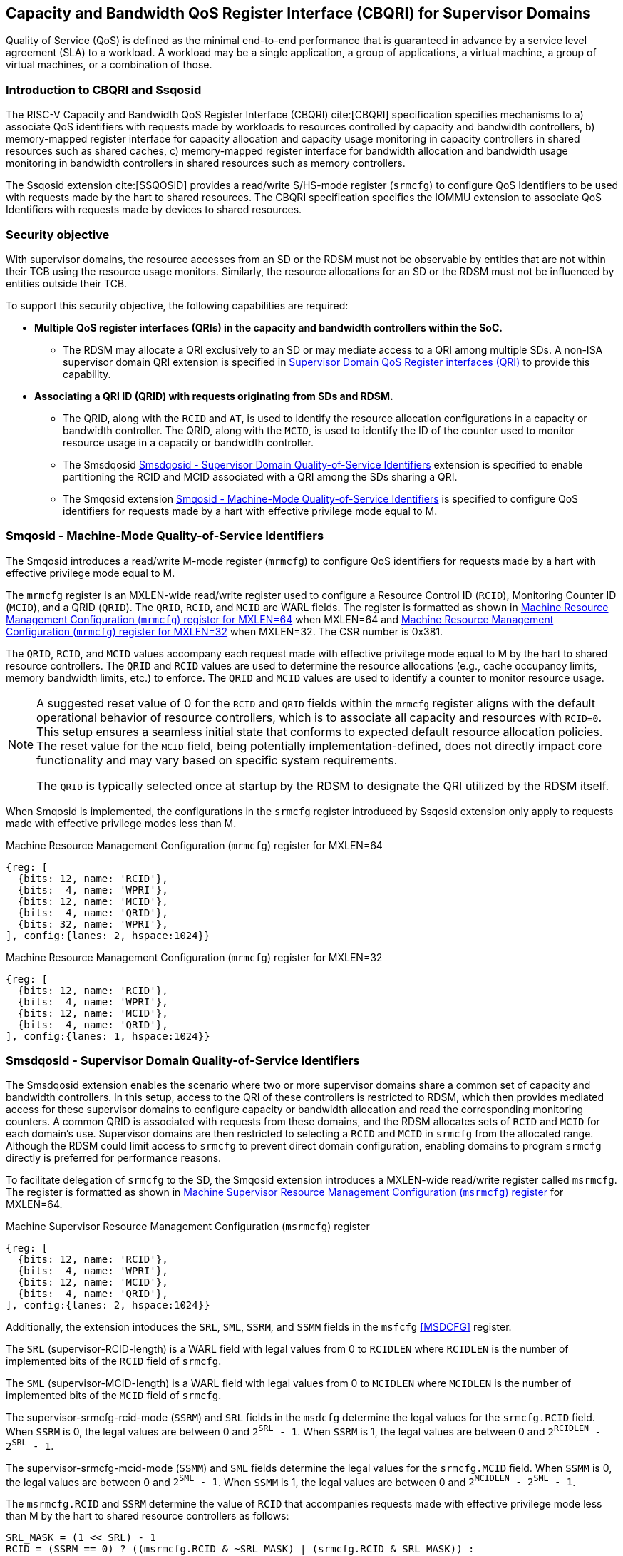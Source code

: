 [[Smsdqos]]

== Capacity and Bandwidth QoS Register Interface (CBQRI) for Supervisor Domains

Quality of Service (QoS) is defined as the minimal end-to-end performance
that is guaranteed in advance by a service level agreement (SLA) to a
workload. A workload may be a single application, a group of applications,
a virtual machine, a group of virtual machines, or a combination of those.

=== Introduction to CBQRI and Ssqosid
The RISC-V Capacity and Bandwidth QoS Register Interface (CBQRI) cite:[CBQRI]
specification specifies mechanisms to a) associate QoS identifiers with
requests made by workloads to resources controlled by capacity and bandwidth
controllers, b) memory-mapped register interface for capacity allocation and
capacity usage monitoring in capacity controllers in shared resources such as
shared caches, c) memory-mapped register interface for bandwidth allocation
and bandwidth usage monitoring in bandwidth controllers in shared resources
such as memory controllers.

The Ssqosid extension cite:[SSQOSID] provides a read/write S/HS-mode register
(`srmcfg`) to configure QoS Identifiers to be used with requests made by the
hart to shared resources. The CBQRI specification specifies the IOMMU extension
to associate QoS Identifiers with requests made by devices to shared resources.

=== Security objective

With supervisor domains, the resource accesses from an SD or the RDSM must not
be observable by entities that are not within their TCB using the resource usage
monitors. Similarly, the resource allocations for an SD or the RDSM must not be
influenced by entities outside their TCB.

To support this security objective, the following capabilities are required:

* *Multiple QoS register interfaces (QRIs) in the capacity and bandwidth
  controllers within the SoC.*

  ** The RDSM may allocate a QRI exclusively to an SD or may mediate access to a
     QRI among multiple SDs. A non-ISA supervisor domain QRI extension is
     specified in <<SDQRI>> to provide this capability.

* *Associating a QRI ID (QRID) with requests originating from SDs and RDSM.*

  ** The QRID, along with the `RCID` and `AT`, is used to identify the
     resource allocation configurations in a capacity or bandwidth controller.
     The QRID, along with the `MCID`, is used to identify the ID of the
     counter used to monitor resource usage in a capacity or bandwidth
     controller.
  ** The Smsdqosid <<SMSDQOSID>> extension is specified to enable partitioning
     the RCID and MCID associated with a QRI among the SDs sharing a QRI.
  ** The Smqosid extension <<SMQOSID>> is specified to configure QoS identifiers
     for requests made by a hart with effective privilege mode equal to M.

[[SMQOSID]]
=== Smqosid - Machine-Mode Quality-of-Service Identifiers

The Smqosid introduces a read/write M-mode register (`mrmcfg`) to configure
QoS identifiers for requests made by a hart with effective privilege mode equal
to M.

The `mrmcfg` register is an MXLEN-wide read/write register used to configure a
Resource Control ID (`RCID`), Monitoring Counter ID (`MCID`), and a QRID
(`QRID`). The `QRID`, `RCID`, and `MCID` are WARL fields. The register is
formatted as shown in <<MRMCFG64>> when MXLEN=64 and <<MRMCFG32>> when MXLEN=32.
The CSR number is 0x381.

The `QRID`, `RCID`, and `MCID` values accompany each request made with effective
privilege mode equal to M by the hart to shared resource controllers. The `QRID`
and `RCID` values are used to determine the resource allocations (e.g., cache
occupancy limits, memory bandwidth limits, etc.) to enforce. The `QRID` and
`MCID` values are used to identify a counter to monitor resource usage.

[NOTE]
====
A suggested reset value of 0 for the `RCID` and `QRID` fields within the
`mrmcfg` register aligns with the default operational behavior of resource
controllers, which is to associate all capacity and resources with `RCID=0`. This
setup ensures a seamless initial state that conforms to expected default resource
allocation policies. The reset value for the `MCID` field, being potentially
implementation-defined, does not directly impact core functionality and may
vary based on specific system requirements.

The `QRID` is typically selected once at startup by the RDSM to designate the
QRI utilized by the RDSM itself.
====

When Smqosid is implemented, the configurations in the `srmcfg` register
introduced by Ssqosid extension only apply to requests made with effective
privilege modes less than M.

[[MRMCFG64]]
.Machine Resource Management Configuration (`mrmcfg`) register for MXLEN=64

[wavedrom, , ]
....
{reg: [
  {bits: 12, name: 'RCID'},
  {bits:  4, name: 'WPRI'},
  {bits: 12, name: 'MCID'},
  {bits:  4, name: 'QRID'},
  {bits: 32, name: 'WPRI'},
], config:{lanes: 2, hspace:1024}}
....

[[MRMCFG32]]
.Machine Resource Management Configuration (`mrmcfg`) register for MXLEN=32

[wavedrom, , ]
....
{reg: [
  {bits: 12, name: 'RCID'},
  {bits:  4, name: 'WPRI'},
  {bits: 12, name: 'MCID'},
  {bits:  4, name: 'QRID'},
], config:{lanes: 1, hspace:1024}}
....

[[SMSDQOSID]]
=== Smsdqosid - Supervisor Domain Quality-of-Service Identifiers

The Smsdqosid extension enables the scenario where two or more supervisor domains
share a common set of capacity and bandwidth controllers. In this setup, access
to the QRI of these controllers is restricted to RDSM, which then provides
mediated access for these supervisor domains to configure capacity or bandwidth
allocation and read the corresponding monitoring counters. A common QRID is
associated with requests from these domains, and the RDSM allocates sets of
`RCID` and `MCID` for each domain's use. Supervisor domains are then restricted
to selecting a `RCID` and `MCID` in `srmcfg` from the allocated range. Although
the RDSM could limit access to `srmcfg` to prevent direct domain configuration,
enabling domains to program `srmcfg` directly is preferred for performance
reasons.

To facilitate delegation of `srmcfg` to the SD, the Smqosid extension introduces
a MXLEN-wide read/write register called `msrmcfg`. The register is formatted as
shown in <<MSRMCFG64>> for MXLEN=64.

[[MSRMCFG64]]
.Machine Supervisor Resource Management Configuration (`msrmcfg`) register

[wavedrom, , ]
....
{reg: [
  {bits: 12, name: 'RCID'},
  {bits:  4, name: 'WPRI'},
  {bits: 12, name: 'MCID'},
  {bits:  4, name: 'QRID'},
], config:{lanes: 2, hspace:1024}}
....

Additionally, the extension intoduces the `SRL`, `SML`, `SSRM`, and `SSMM`
fields in the `msfcfg` <<MSDCFG>> register.

The `SRL` (supervisor-RCID-length) is a WARL field with legal values from 0 to
`RCIDLEN` where `RCIDLEN` is the number of implemented bits of the `RCID`
field of `srmcfg`. 

The `SML` (supervisor-MCID-length) is a WARL field with legal values from 0 to
`MCIDLEN` where `MCIDLEN` is the number of implemented bits of the `MCID`
field of `srmcfg`.

The supervisor-srmcfg-rcid-mode (`SSRM`) and `SRL` fields in the `msdcfg`
determine the legal values for the `srmcfg.RCID` field. When `SSRM` is 0, the
legal values are between 0 and `2^SRL^ - 1`. When `SSRM` is 1, the legal values
are between 0 and `2^RCIDLEN^ - 2^SRL^ - 1`.

The supervisor-srmcfg-mcid-mode (`SSMM`) and `SML` fields determine the legal
values for the `srmcfg.MCID` field. When `SSMM` is 0, the legal values are
between 0 and `2^SML^ - 1`. When `SSMM` is 1, the legal values are between
0 and `2^MCIDLEN^ - 2^SML^ - 1`.

The `msrmcfg.RCID` and `SSRM` determine the value of `RCID` that accompanies
requests made with effective privilege mode less than M by the hart to shared
resource controllers as follows:

[listing]
----
SRL_MASK = (1 << SRL) - 1
RCID = (SSRM == 0) ? ((msrmcfg.RCID & ~SRL_MASK) | (srmcfg.RCID & SRL_MASK)) :
                     srmcfg.RCID
----

The `msrmcfg.MCID` and `SSMM` determine the value of `MCID` that accompanies
requests made with effective privilege mode less than M by the hart to shared
resource controllers as follows:

[listing]
----
SML_MASK = (1 << SML) - 1
MCID = (SSMM == 0) ? ((msrmcfg.MCID & ~SML_MASK) | (srmcfg.MCID & SML_MASK)) :
                     srmcfg.MCID
----

These `RCID` and `MCID` values along with `msrmcfg.QRID` accompany each request
made with effective privilege mode less than M by the hart to shared resource
controllers. The `QRID` and `RCID` values are used to determine the resource
allocations (e.g., cache occupancy limits, memory bandwidth limits, etc.) to
enforce. The `QRID` and `MCID` values are used to identify a counter to monitor
resource usage.

[NOTE]
====
Consider a QRI that supports 32 RCIDs and is mediated by RDSM between two SDs.
The RDSM may allocate 24 RCIDs to the first SD and 8 RCIDs to the second SD. The
`SRL` and `SSRM` configurations used by the RDSM to support this use case are as
follows:

* The RDSM configures `SRL` to 3 and `SSRM` to 1 for first SD. This allows the
  first SD to program `RCID` values between 0 and 23 in `srmcfg`. The value of
  `RCID` that accompanies the requests from this SD is same as the value in
  `srmcfg`.

* The RDSM configures `SRL` to 3, `SSRM` to 0, and `msrmcfg.RCID` to 24 for the
  second SD. This allows the second SD to program `RCID` values 0 through 7 in
  `srmcfg`. The value of `RCID` that accompanies the requests from this SD are
  between 24 and 31 depending on the value held in `srmcfg.RCID`.
====

The RDSM is expected to configure the `msrmcfg` fields and the `msdcfg` fields
such that each SD is assocaited with a disjoint range of values for `RCID` and
`MCID`.

[NOTE]
====
The `msrmcfg.QRID` may be updated during the process of switching SDs, to denote
the QRI allocated to that specific SD by the RDSM.

When a QRI is shared among multiple supervisor domains, the RDSM must mediate
access to the memory-mapped QoS register interface provided by the capacity
and bandwidth controllers. This mediation may be implemented by the RDSM
either by emulation of a virtual QoS register interface--intercepting and
emulating loads and stores to these registers--or by providing a supervisor
binary interface (SBI) for QoS configuration. Programming of the QoS
controllers is typically performed at job startup and is infrequent compared
to the switching of RCID and/or MCID values in `srmcfg` during a context switch.

When a supervisor domain is allocated a dedicated QRI, the RDSM may permit
direct access from that domain to the QRI’s memory-mapped register interface.
In this case, the RDSM should set `SSRM` and `SSMM` to 0 and configure `SRL` and
`SML` to match the supported `RCIDLEN` and `MCIDLEN` values of the QRI. The RCID
and MCID values programmed into the `srmcfg` CSR accompany requests issued by
the supervisor domain. Each QRI is associated with a distinct RCID and MCID
namespace.
====

[[SDQRI]]
=== Supervisor Domain QoS Register interfaces (QRI)

Capacity and bandwidth controllers that support supervisor domains provide one
or more memory-mapped QoS register interfaces (QRI). A QRI may be made
exclusively accessible to a supervisor domain or the RDSM may mediate access to
the QRI using an SBI. The RDSM can control access to the QRI from supervisor
domains using MPT and/or PMP. The RDSM controls access to the QRI from devices
using IOMPT and/or IOPMP.

The number of `RCID` and `MCID` supported by the controllers for each QRI need
not be identical. For maximal flexibility in allocation of `RCID` and `MCID`
values, it is recommended that the number of `RCID` and `MCID` supported for a
given QRID be identical in all capacity and bandwidth controllers in the
system.

The capacity and bandwidth controllers use the configurations that were
established for the `RCID` and `AT` in the request through the QRI corresponding
to the QRID in the request. Likewise the counters to count resource usage are
selected using `MCID` and the QRID in the request and a QRI can be used to
access counters associated with the corresponding QRID.

When a controller supports only a single QRI, machine mode is required to
mediate access to that QRI. The RDSM may implement this mediation either
by emulating a virtual QoS register interface--intercepting and emulating
loads and stores to those registers--or by providing a supervisor binary
interface (SBI) for QoS configuration.

When a capacity or bandwidth controller supports multiple QRIs, all resources in
the controller are, by default, available for allocation through any QRI. The
controller may optionally support reservation of resources for exclusive use by
a specific QRI. When such reservation is supported, capacity or bandwidth may
be reserved for allocation only by that QRI. Support for resource reservation
enables effective partitioning of shared resources among supervisor domains
(SDs) that share the controller.

When multiple QRIs are implemented, one of them must be designated for use
by machine mode. This QRI is known as the __machine-mode QRI__ (MQRI).

The MQRI supports a new operation, `CONFIG_QRI_LIMIT` (`OP=4`), which enables
partitioning of shared resources--such as cache capacity or memory
bandwidth--among the QRIs by specifying limits on the amount of each resource
that may be allocated by the corresponding QRI. If this operation is requested
on any QRI other than the MQRI, it shall fail with `STATUS=2`.

The MQRI may not support any `RCID` or `MCID`, and when these are unsupported,
its primary role is to configure resource limits for other QRIs managed by
the controller. When `RCID` and/or `MCID` are supported, the MQRI may be used
exclusively by machine mode or may be shared with one or more supervisor
domains.

Bits 31:28 of the `cc_alloc_ctl` and the `bc_alloc_ctl` registers of an MQRI
are defined as the `QRID` field. This field is reserved in all other QRIs of the
controller. It is used by the `CONFIG_QRI_LIMIT` (`OP=4`) operation to specify
the QRID to which the limit applies and is ignored by all other operations.

To reserve capacity for a QRI, the RDSM may use the `CONFIG_QRI_LIMIT` operation
through the MQRI, with the `QRID` field identifying the target QRI. The capacity
to be reserved is specified using the `cc_block_mask` register. The `AT` and
`RCID` fields of the `cc_alloc_ctl` register are ignored by this operation.

The mask specified in `cc_block_mask` must contain a contiguous run of 1s, and
an implementation may require the mask to reserve at least one capacity block;
otherwise, the operation shall fail with STATUS=5.

The number of 1 bits in the `cc_block_mask` value specifies the number of
capacity blocks that may be allocated using the identified QRI.

On successful completion, the `NCBLKS` field in the `cc_capabilities` register
of the target QRI shall reflect the updated number of allocatable capacity blocks.

[NOTE]
====
The `CONFIG_QRI_LIMIT` operation is typically a one-time operation used by
the RDSM to configure the capacity limit for a QRI before making it accessible
to an SD. The SD may then allocate capacity for RCIDs within the limit
established by the RDSM.
====

[NOTE]
====
Let's consider a cache with `NCBLKS=8`. In this example, this cache supports two
QRIs with QRID of 0 and 1. The `CONFIG_QRI_LIMIT` operation is used to reserve
two capacity blocks numbered 7 and 6 for use by `QRID=0`. The `CONFIG_QRI_LIMIT`
operation is used to reserve six capacity blocks numbered 0 through 5 for use by
QRID=1. The SD that uses the QRID=0 is thus limited to selecting a 2 bit
capacity block mask where the bit 0 of the mask maps to capacity block 6 and bit
1 to capacity block 7. The SD that uses QRID=1 is limited to selecting a 6 bit
capacity block mask where the mask bits 0 through 5 map to the correspondingly
numbered capacity blocks. Both SDs in this example, have configured `RCID=5`
with 1 capacity block for requests with access-type `AT=0`. The effective
capacity block allocation in the controller is as follows:

[width=100%]
[%header, cols="6,^1,^1,^1,^1,^1,^1,^1,^1"]
|===
|                            |  7  |  6  |  5  |  4  |  3  |  2  |  1  |  0
| `QRID=0`, `RCID=5`, `AT=0` | `0` | `1` | `0` | `0` | `0` | `0` | `0` | `0`
| `QRID=1`, `RCID=5`, `AT=0` | `0` | `0` | `0` | `0` | `0` | `1` | `0` | `0`
|===
====

To reserve bandwidth for a QRI, the RDSM may use the `CONFIG_QRI_LIMIT` operation
through the MQRI, with the `QRID` field identifying the target QRI. The amount
of bandwidth to reserve is specified using the `Rbwb` and `Mweight` fields of the
`bc_bw_alloc` register. The `AT` and `RCID` fields of the `bc_alloc_ctl` register
are ignored by this operation. Similarly, the `sharedAT` and `useShared` fields of
the `bc_bw_alloc` register are also ignored.

When the specified `Mweight` is nonzero, it represents a proportional share
of non-reserved or unused bandwidth that may be used by RCIDs associated with
the QRI. When `Mweight` is zero, the value in `Rbwb` serves as a hard limit, and
RCIDs associated with the QRI are not eligible to use any non-reserved or unused
bandwidth.

On successful completion of the operation, the `bc_capabilities.MRBWB` field of
the target QRI shall reflect the value specified in `Rbwb`.

When the `Mweight` established for a QRI is nonzero, a two-level weighted
sharing of unused or non-reserved bandwidth occurs. In such cases, the unused
bandwidth is apportioned among all QRIs with `Mweight != 0` that are contending
for it, based on their relative `Mweight` values. Specifically, the proportion
of unused bandwidth allocated to QRID *q* is determined by dividing its
`Mweight` by the sum of the `Mweight` values across all QRIs contending for
unused bandwidth, as shown in <<eq-1>>.

This proportion latexmath:[P_q] of the unused bandwidth is then further
distributed among the RCIDs associated with that QRI using the weights
configured for the RCIDs.

[latexmath#eq-1,reftext="equation ({counter:eqs})"]
++++
\begin{equation}
P_q = \frac{Mweight_{q}}{\sum_{q=1}^{n} Mweight_{q}}
\end{equation}
++++

[NOTE]
====
Consider a bandwidth controller that supports two QRIs. For brevity, this
example controller does not support bandwidth allocation by access-type `AT`.
In this example, the QRID=0 has been configured with `Rbwb` of 100 bandwidth
units and QRID=1 has been configured with `Rbwb` of 50 bandwidth units. The
`Mweight` configured for the two QRIs is 16, i.e., they equally share unused
bandwidth.                                                                     +
                                                                               +
Each QRI in this example is used to configure bandwidth limits for `RCID=5` and
`RCID=6` where each RCID has been allocated 10 units of reserved bandwidth and
configured with weights 50 and 25, respectively.                               +
                                                                               +
With this configuration `RCID=5` receives 2/3 of the unused bandwidth made
available to the QRI and `RCID=6` receives 1/3 of the unused bandwidth made
available to the QRI when they both contend for the unused bandwidth.          +
                                                                               +
The effective configurations in the bandwidth controller are as follows:

[width=100%]
[%header, cols="4,^2,^2,^2,^2"]
|===
|                    | `RCID Rbwb` | `RCID Mweight` | `QRI Rbwb` |  `QRI Mweight`
| `QRID=0`, `RCID=5` | `10`        |   `50`         |   `100`    |     `16`
| `QRID=0`, `RCID=6` | `10`        |   `25`         |   `100`    |     `16`
| `QRID=1`, `RCID=5` | `10`        |   `50`         |   `50`     |     `16`
| `QRID=1`, `RCID=6` | `10`        |   `25`         |   `50`     |     `16`
|===
====

[NOTE]
====
The bandwidth enforcement is typically work-conserving, meaning that it allows
unused bandwidth to be used by QRIs enabled to use it even if they have consumed
their `Rbwb`.

When contending for unused bandwidth, the weighted share is typically
computed among the QRIs that are actively generating requests in that
accounting interval and have a non-zero weight programmed.
====

[NOTE]
====
Typical use cases may require only a small number of QRIs (e.g., 1 to 4). In
confidential computing scenarios, two QRIs may suffice: one designated for use
by the non-confidential host OS or hypervisor, and another retained under RDSM
control to mediate access on behalf of a confidential OS or hypervisor. The
number of RCIDs and MCIDs supported by the two QRIs does not need to be
identical.

All QoS controllers in the SoC are strongly encouraged to implement the same
number of QRIs. For each QRID, the corresponding QRI should support the same
number of RCIDs and MCIDs across all controllers. For example, if QRID=1
supports 8 RCIDs and 4 MCIDs in one controller, QRID=1 should support the same
in every controller. QRID=2 may support a different number of RCIDs and MCIDs
than QRID=1, but it should do so consistently across all controllers.
Furthermore, the QRID assigned to the machine-mode QRI should be the same across
all controllers. This uniformity facilitates efficient and predictable
allocation of QRIs and RCIDs/MCIDs to supervisor domains (SDs).
====
